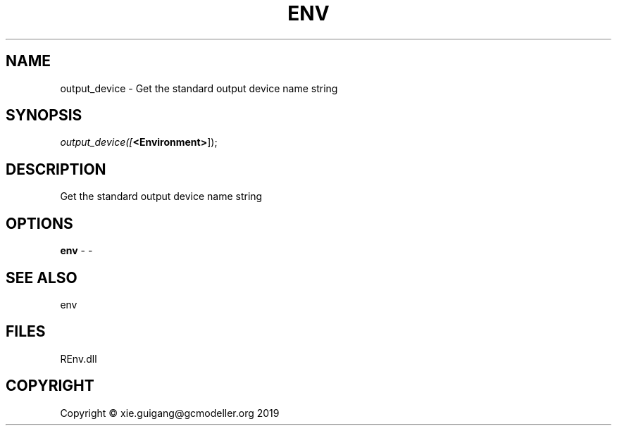 .\" man page create by R# package system.
.TH ENV 1 2020-11-09 "output_device" "output_device"
.SH NAME
output_device \- Get the standard output device name string
.SH SYNOPSIS
\fIoutput_device([\fB<Environment>\fR]);\fR
.SH DESCRIPTION
.PP
Get the standard output device name string
.PP
.SH OPTIONS
.PP
\fBenv\fB \fR\- -
.PP
.SH SEE ALSO
env
.SH FILES
.PP
REnv.dll
.PP
.SH COPYRIGHT
Copyright © xie.guigang@gcmodeller.org 2019
